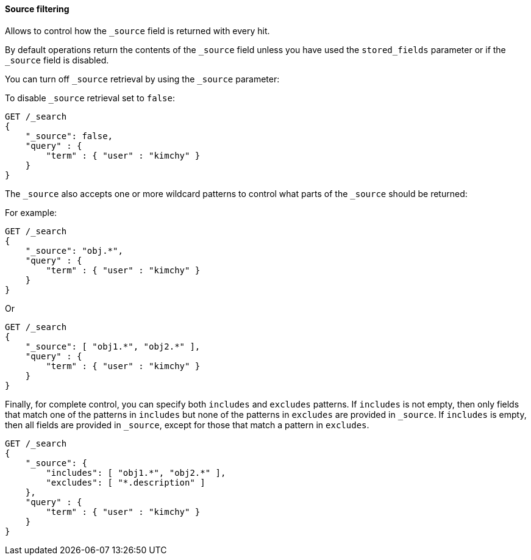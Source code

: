 [[request-body-search-source-filtering]]
==== Source filtering


Allows to control how the `_source` field is returned with every hit.

By default operations return the contents of the `_source` field unless
you have used the `stored_fields` parameter or if the `_source` field is disabled.

You can turn off `_source` retrieval by using the `_source` parameter:

To disable `_source` retrieval set to `false`:

[source,js]
--------------------------------------------------
GET /_search
{
    "_source": false,
    "query" : {
        "term" : { "user" : "kimchy" }
    }
}
--------------------------------------------------
// CONSOLE

The `_source` also accepts one or more wildcard patterns to control what parts of the `_source` should be returned:

For example:

[source,js]
--------------------------------------------------
GET /_search
{
    "_source": "obj.*",
    "query" : {
        "term" : { "user" : "kimchy" }
    }
}
--------------------------------------------------
// CONSOLE

Or

[source,js]
--------------------------------------------------
GET /_search
{
    "_source": [ "obj1.*", "obj2.*" ],
    "query" : {
        "term" : { "user" : "kimchy" }
    }
}
--------------------------------------------------
// CONSOLE

Finally, for complete control, you can specify both `includes` and `excludes`
patterns. If `includes` is not empty, then only fields that match one of the
patterns in `includes` but none of the patterns in `excludes` are provided in
`_source`. If `includes` is empty, then all fields are provided in `_source`,
except for those that match a pattern in `excludes`.

[source,js]
--------------------------------------------------
GET /_search
{
    "_source": {
        "includes": [ "obj1.*", "obj2.*" ],
        "excludes": [ "*.description" ]
    },
    "query" : {
        "term" : { "user" : "kimchy" }
    }
}
--------------------------------------------------
// CONSOLE
